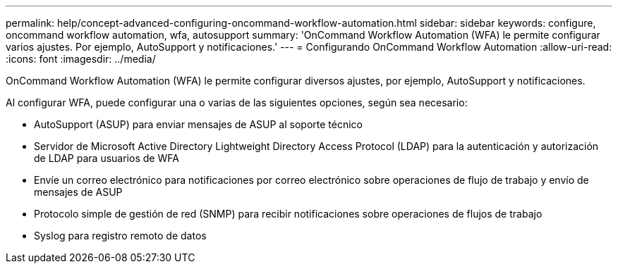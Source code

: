 ---
permalink: help/concept-advanced-configuring-oncommand-workflow-automation.html 
sidebar: sidebar 
keywords: configure, oncommand workflow automation, wfa, autosupport 
summary: 'OnCommand Workflow Automation (WFA) le permite configurar varios ajustes. Por ejemplo, AutoSupport y notificaciones.' 
---
= Configurando OnCommand Workflow Automation
:allow-uri-read: 
:icons: font
:imagesdir: ../media/


[role="lead"]
OnCommand Workflow Automation (WFA) le permite configurar diversos ajustes, por ejemplo, AutoSupport y notificaciones.

Al configurar WFA, puede configurar una o varias de las siguientes opciones, según sea necesario:

* AutoSupport (ASUP) para enviar mensajes de ASUP al soporte técnico
* Servidor de Microsoft Active Directory Lightweight Directory Access Protocol (LDAP) para la autenticación y autorización de LDAP para usuarios de WFA
* Envíe un correo electrónico para notificaciones por correo electrónico sobre operaciones de flujo de trabajo y envío de mensajes de ASUP
* Protocolo simple de gestión de red (SNMP) para recibir notificaciones sobre operaciones de flujos de trabajo
* Syslog para registro remoto de datos

